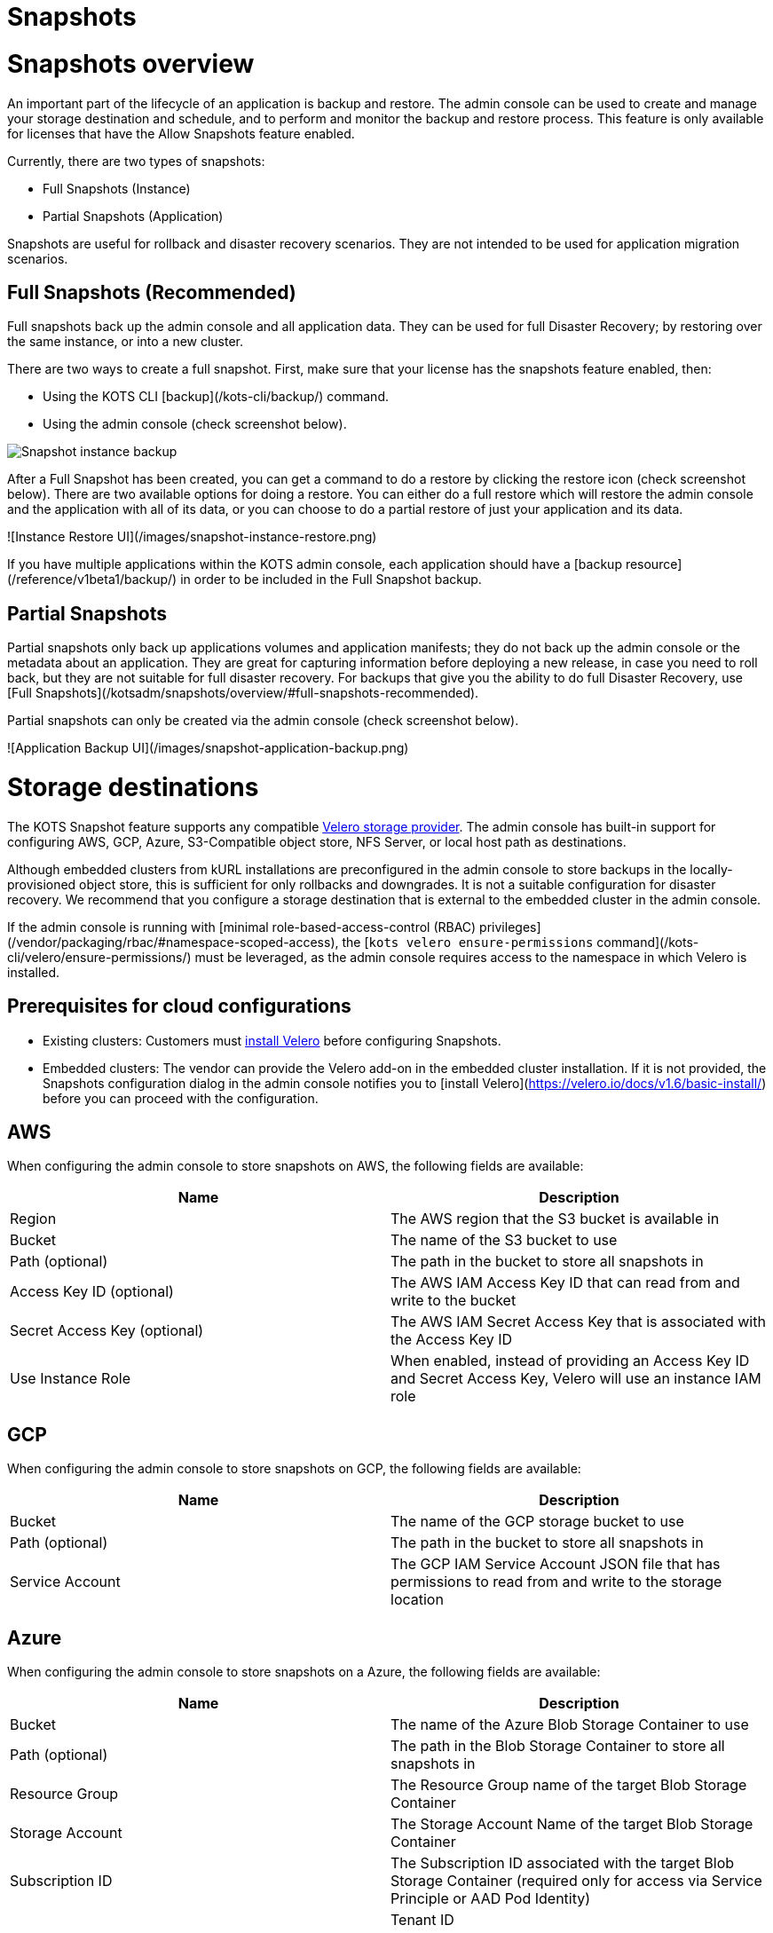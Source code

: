 = Snapshots

:page-slug: /docs/admin_console/snapshots/
:page-order: 0
:page-section: Admin console

= Snapshots overview

An important part of the lifecycle of an application is backup and restore. The admin console can be used to create and manage your storage destination and schedule, and to perform and monitor the backup and restore process. This feature is only available for licenses that have the Allow Snapshots feature enabled.

Currently, there are two types of snapshots:

* Full Snapshots (Instance)
* Partial Snapshots (Application)

Snapshots are useful for rollback and disaster recovery scenarios. They are not intended to be used for application migration scenarios.

== Full Snapshots (Recommended)

Full snapshots back up the admin console and all application data.
They can be used for full Disaster Recovery; by restoring over the same instance, or into a new cluster.

There are two ways to create a full snapshot. First, make sure that your license has the snapshots feature enabled, then:

* Using the KOTS CLI [backup](/kots-cli/backup/) command.
* Using the admin console (check screenshot below).

image::snapshot-instance-backup.png[Snapshot instance backup]

After a Full Snapshot has been created, you can get a command to do a restore by clicking the restore icon (check screenshot below).
There are two available options for doing a restore. You can either do a full restore which will restore the admin console and the application with all of its data, or you can choose to do a partial restore of just your application and its data.

![Instance Restore UI](/images/snapshot-instance-restore.png)

If you have multiple applications within the KOTS admin console, each application should have a [backup resource](/reference/v1beta1/backup/) in order to be included in the Full Snapshot backup.

== Partial Snapshots

Partial snapshots only back up applications volumes and application manifests; they do not back up the admin console or the metadata about an application.
They are great for capturing information before deploying a new release, in case you need to roll back, but they are not suitable for full disaster recovery.
For backups that give you the ability to do full Disaster Recovery, use [Full Snapshots](/kotsadm/snapshots/overview/#full-snapshots-recommended).

Partial snapshots can only be created via the admin console (check screenshot below).

![Application Backup UI](/images/snapshot-application-backup.png)

= Storage destinations

The KOTS Snapshot feature supports any compatible https://velero.io/docs/main/supported-providers/[Velero storage provider].
The admin console has built-in support for configuring AWS, GCP, Azure, S3-Compatible object store, NFS Server, or local host path as destinations.

Although embedded clusters from kURL installations are preconfigured in the admin console to store backups in the locally-provisioned object store, this is sufficient for only rollbacks and downgrades. It is not a suitable configuration for disaster recovery. We recommend that you configure a storage destination that is external to the embedded cluster in the admin console.

If the admin console is running with [minimal role-based-access-control (RBAC) privileges](/vendor/packaging/rbac/#namespace-scoped-access), the [`kots velero ensure-permissions` command](/kots-cli/velero/ensure-permissions/) must be leveraged, as the admin console requires access to the namespace in which Velero is installed.

== Prerequisites for cloud configurations

* Existing clusters: Customers must https://velero.io/docs/v1.6/basic-install/[install Velero] before configuring Snapshots.
* Embedded clusters: The vendor can provide the Velero add-on in the embedded cluster installation. If it is not provided, the Snapshots configuration dialog in the admin console notifies you to [install Velero](https://velero.io/docs/v1.6/basic-install/) before you can proceed with the configuration.

== AWS

When configuring the admin console to store snapshots on AWS, the following fields are available:

[cols="1,1"]
|===
| Name | Description

| Region
| The AWS region that the S3 bucket is available in

| Bucket
| The name of the S3 bucket to use

| Path (optional)
| The path in the bucket to store all snapshots in

| Access Key ID (optional)
| The AWS IAM Access Key ID that can read from and write to the bucket

| Secret Access Key (optional)
| The AWS IAM Secret Access Key that is associated with the Access Key ID

| Use Instance Role
| When enabled, instead of providing an Access Key ID and Secret Access Key, Velero will use an instance IAM role
|===

== GCP

When configuring the admin console to store snapshots on GCP, the following fields are available:

[cols="1,1"]
|===
| Name | Description

| Bucket
| The name of the GCP storage bucket to use

| Path (optional)
| The path in the bucket to store all snapshots in

| Service Account
| The GCP IAM Service Account JSON file that has permissions to read from and write to the storage location
|===


== Azure

When configuring the admin console to store snapshots on a Azure, the following fields are available:

[cols="1,1"]
|===
| Name                       | Description

| Bucket
| The name of the Azure Blob Storage Container to use

| Path (optional)
| The path in the Blob Storage Container to store all snapshots in

| Resource Group
| The Resource Group name of the target Blob Storage Container

| Storage Account
| The Storage Account Name of the target Blob Storage Container

| Subscription ID
| The Subscription ID associated with the target Blob Storage Container (required only for access via Service Principle or AAD Pod Identity) |

| Tenant ID
| The Tenant ID associated with the Azure account of the target Blob Storage container (required only for access via Service Principle)      |

| Client ID
| The Client ID of a Service Principle with access to the target Container (required only for access via Service Principle)                  |

| Client Secret
| The Client Secret of a Service Principle with access to the target Container (required only for access via Service Principle)              |

| Cloud Name
| The Azure cloud for the target storage (options: AzurePublicCloud, AzureUSGovernmentCloud, AzureChinaCloud, AzureGermanCloud)              |
|===

Only connections with Service Principles are supported at this time.
For more information about authentication methods and setting up Azure, see the https://github.com/vmware-tanzu/velero-plugin-for-microsoft-azure[Velero Plugin for Microsoft Azure] documentation.

== S3 Compatible

When configuring the admin console to store snapshots on an S3-Compatible storage, the following fields are available:

[cols="1,1"]
|===
| Name | Description

| Region
| The AWS region that the S3 bucket is available in

| Endpoint
| The endpoint to use to connect to the bucket

| Bucket
| The name of the S3 bucket to use

| Path (optional)
| The path in the bucket to store all snapshots in

| Access Key ID (optional)
| The AWS IAM Access Key ID that can read from and write to the bucket

| Secret Access Key (optional)
| The AWS IAM Secret Access Key that is associated with the Access Key ID

| Use Instance Role
| When enabled, instead of providing an Access Key ID and Secret Access Key, Velero will use an instance IAM role
|===

== Network File System (NFS)

> Introduced in KOTS v1.33.0

* [Configuring NFS](/kotsadm/snapshots/configuring-nfs/)

== Host Path

> Introduced in KOTS v1.33.0

* [Configuring a host path](/kotsadm/snapshots/configuring-hostpath/)

= Configuring NFS

> Introduced in KOTS v1.33.0

The steps described on this page are only necessary if you wish to configure a Network File System (NFS) as your KOTS Snapshots [storage destination](/kotsadm/snapshots/storage-destinations/).

Important notes before you begin:

* Make sure that you have the NFS server already set up and configured to allow access from all the nodes in the cluster.
* Make sure all the nodes in the cluster have the necessary NFS client packages installed to be able to communicate with the NFS server. For example, the `nfs-common` package is a very common package used on Ubuntu.
* Make sure that any firewalls (if any) are properly configured to allow traffic between the NFS server and clients (cluster nodes).

== Embedded Clusters

Embedded clusters set up using installers that include the https://kurl.sh/docs/add-ons/velero[Velero] add-on are configured by default to store snapshots internally in the cluster.
There are two ways to change this configuration to use NFS:

* Using the KOTS CLI [velero configure-nfs](/kots-cli/velero/configure-nfs/) command.
* Using the admin console (Check screenshots below):

First, head to the "Snapshots" tab.
From there, head to the "Settings and Schedule" tab and choose the "Network File System (NFS)" dropdown option.

![Snapshot Destination Dropdown NFS](/images/snapshot-destination-dropdown-nfs.png)

Enter the NFS server hostname or IP Address, and the path that is exported by the NFS server and click "Update storage settings".
This step might take a couple of minutes so please be patient.

![Snapshot Destination NFS Fields](/images/snapshot-destination-nfs-fields.png)

When configuring the admin console to store snapshots on an NFS server, the following fields are available:

[cols="1,1"]
|===
| Name | Description

| Server
| The hostname or IP address of the NFS server

| Path
| The path that is exported by the NFS server  |
|===


== Existing Clusters

NOTE: If Velero is already installed in the cluster, you can follow the same instructions mentioned in the [Embedded Clusters](/kotsadm/snapshots/configuring-nfs/#embedded-clusters) section.

If Velero is not yet installed in the cluster, then the first step is to set up and deploy the necessary components that are going to be used to install and set up Velero with NFS.
This can be done in two ways:

=== Using the KOTS CLI

The [velero configure-nfs](/kots-cli/velero/configure-nfs/) CLI command can be used to configure NFS for either online or airgapped installations.
After this command has run and completed successfully, it will detect if Velero is not installed and print out specific instructions on how to install and set up Velero.

**Online Installations**

[source,terminal]
----
kubectl kots velero configure-nfs --nfs-server <hostname-or-ip> --nfs-path /path/to/directory --namespace <namespace>
----

**Airgapped Installations**

[source,terminal]
----
kubectl kots velero configure-nfs \
  --nfs-server <hostname-or-ip> \
  --nfs-path /path/to/directory \
  --namespace <namespace> \
  --kotsadm-registry private.registry.host \
  --kotsadm-namespace application-name \
  --registry-username ro-username \
  --registry-password ro-password
----

=== Using the admin console

. Go to the **Snapshots** tab.
. Click the **Settings and Schedule** tab.
+
Then, you'll be presented with a dialog which contains instructions for setting up Velero with different providers.

. Click on the **NFS** provider option.
+
![Snapshot Provider NFS](/images/snapshot-provider-nfs.png)
+
Then, you'll be presented with another dialog for configuring NFS.

. Enter the NFS server hostname or IP Address, and the path that is exported by the NFS server. Click **Configure**.
+
![Snapshot Provider NFS Fields](/images/snapshot-provider-nfs-fields.png)
+
This step can take a few minutes to complete. When the configuration is successful, a different dialog opens and contains a CLI command that will print out instructions on how to set up Velero with the deployed NFS configuration/components:
+
![Snapshot Provider File System Next Steps](/images/snapshot-provider-fs-next-steps.png)
+
. After following the instructions from the above CLI command, and Velero has been installed successfully, you can go back to the admin console and either click on the "Check for Velero" button to retry detecting Velero, or simply refresh the page.
